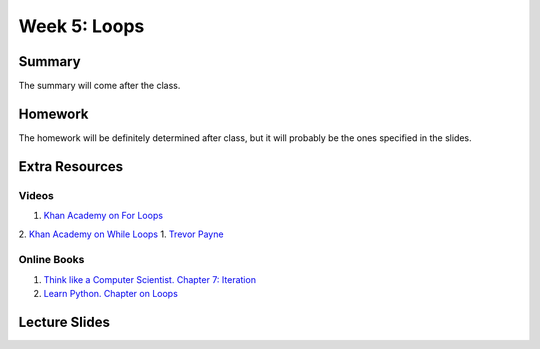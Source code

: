 Week 5: Loops
=============


Summary
-------

The summary will come after the class.

Homework
--------

The homework will be definitely determined after class, but it will probably be the ones specified in the slides.

Extra Resources
---------------

Videos
^^^^^^
1. `Khan Academy on For Loops <https://www.youtube.com/watch?v=9LgyKiq_hU0>`_
2. `Khan Academy on While Loops <https://www.youtube.com/watch?v=D0Nb2Fs3Q8c>`_
1. `Trevor Payne <https://www.youtube.com/watch?v=6HWK6O4-28E>`_

Online Books
^^^^^^^^^^^^
1. `Think like a Computer Scientist. Chapter 7: Iteration <http://openbookproject.net/thinkcs/python/english3e/iteration.html>`_
2. `Learn Python. Chapter on Loops <http://www.learnpython.org/en/Loops>`_

Lecture Slides
--------------

.. raw:: html

    <iframe src="https://docs.google.com/presentation/d/1-kClgWkjFc-mMO7NsOot0nEamQnlgj-gQykGtg3f8oY/embed?start=false&loop=false&delayms=60000" frameborder="0" width="480" height="299" allowfullscreen="true" mozallowfullscreen="true" webkitallowfullscreen="true"></iframe>

